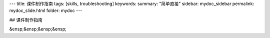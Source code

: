 ---
title: 课件制作指南
tags: [skills, troubleshooting]
keywords:
summary: "简单直接"
sidebar: mydoc_sidebar
permalink: mydoc_slide.html
folder: mydoc
---

## 课件制作指南

&ensp;&ensp;&ensp;&ensp;